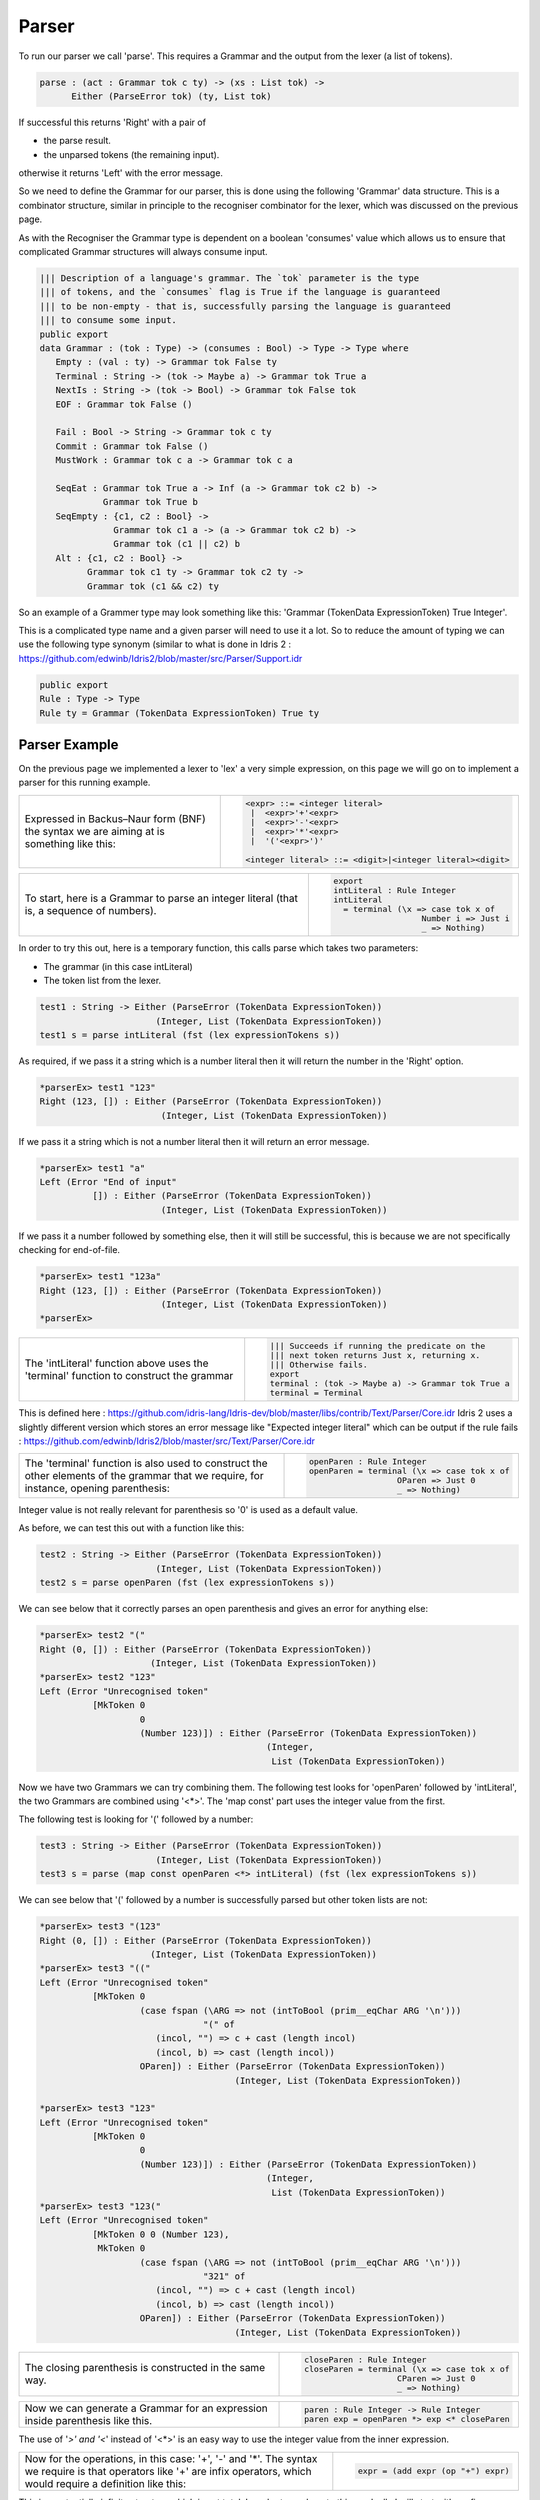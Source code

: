 .. _parserLibraryParser:

Parser
======

To run our parser we call 'parse'. This requires a Grammar and the output
from the lexer (a list of tokens).

.. code-block:: idris

  parse : (act : Grammar tok c ty) -> (xs : List tok) ->
        Either (ParseError tok) (ty, List tok)

If successful this returns 'Right' with a pair of

- the parse result.
- the unparsed tokens (the remaining input).

otherwise it returns 'Left' with the error message.

So we need to define the Grammar for our parser, this is done using the following
'Grammar' data structure. This is a combinator structure, similar in principle
to the recogniser combinator for the lexer, which was discussed on the
previous page.

As with the Recogniser the Grammar type is dependent on a boolean 'consumes'
value which allows us to ensure that complicated Grammar structures will always
consume input.

.. code-block:: idris

  ||| Description of a language's grammar. The `tok` parameter is the type
  ||| of tokens, and the `consumes` flag is True if the language is guaranteed
  ||| to be non-empty - that is, successfully parsing the language is guaranteed
  ||| to consume some input.
  public export
  data Grammar : (tok : Type) -> (consumes : Bool) -> Type -> Type where
     Empty : (val : ty) -> Grammar tok False ty
     Terminal : String -> (tok -> Maybe a) -> Grammar tok True a
     NextIs : String -> (tok -> Bool) -> Grammar tok False tok
     EOF : Grammar tok False ()

     Fail : Bool -> String -> Grammar tok c ty
     Commit : Grammar tok False ()
     MustWork : Grammar tok c a -> Grammar tok c a

     SeqEat : Grammar tok True a -> Inf (a -> Grammar tok c2 b) ->
              Grammar tok True b
     SeqEmpty : {c1, c2 : Bool} ->
                Grammar tok c1 a -> (a -> Grammar tok c2 b) ->
                Grammar tok (c1 || c2) b
     Alt : {c1, c2 : Bool} ->
           Grammar tok c1 ty -> Grammar tok c2 ty ->
           Grammar tok (c1 && c2) ty

So an example of a Grammer type may look something like this:
'Grammar (TokenData ExpressionToken) True Integer'.

This is a complicated type name and a given parser will need to use it a lot.
So to reduce the amount of typing we can use the following type synonym (similar
to what is done in Idris 2
: https://github.com/edwinb/Idris2/blob/master/src/Parser/Support.idr

.. code-block:: idris

  public export
  Rule : Type -> Type
  Rule ty = Grammar (TokenData ExpressionToken) True ty

Parser Example
--------------

On the previous page we implemented a lexer to 'lex' a very simple expression, on
this page we will go on to implement a parser for this running example.

.. list-table::

  * - Expressed in Backus–Naur form (BNF) the syntax we are aiming at is something
      like this:
    - .. code-block:: idris

         <expr> ::= <integer literal>
          |  <expr>'+'<expr>
          |  <expr>'-'<expr>
          |  <expr>'*'<expr>
          |  '('<expr>')'

         <integer literal> ::= <digit>|<integer literal><digit>

.. list-table::

  * - To start, here is a Grammar to parse an integer literal (that is, a
      sequence of numbers).

    - .. code-block:: idris

         export
         intLiteral : Rule Integer
         intLiteral
           = terminal (\x => case tok x of
                           Number i => Just i
                           _ => Nothing)

In order to try this out, here is a temporary function, this calls
parse which takes two parameters:

- The grammar (in this case intLiteral)
- The token list from the lexer.

.. code-block:: idris

  test1 : String -> Either (ParseError (TokenData ExpressionToken))
                        (Integer, List (TokenData ExpressionToken))
  test1 s = parse intLiteral (fst (lex expressionTokens s))

As required, if we pass it a string which is a number literal then it will
return the number in the 'Right' option.

.. code-block:: idris

  *parserEx> test1 "123"
  Right (123, []) : Either (ParseError (TokenData ExpressionToken))
                         (Integer, List (TokenData ExpressionToken))

If we pass it a string which is not a number literal then it will return an
error message.

.. code-block:: idris

  *parserEx> test1 "a"
  Left (Error "End of input"
            []) : Either (ParseError (TokenData ExpressionToken))
                         (Integer, List (TokenData ExpressionToken))

If we pass it a number followed by something else, then it will still be
successful, this is because we are not specifically checking for end-of-file.

.. code-block:: idris

  *parserEx> test1 "123a"
  Right (123, []) : Either (ParseError (TokenData ExpressionToken))
                         (Integer, List (TokenData ExpressionToken))
  *parserEx> 

.. list-table::

  * - The 'intLiteral' function above uses the 'terminal' function to
      construct the grammar
    - .. code-block:: idris

        ||| Succeeds if running the predicate on the
        ||| next token returns Just x, returning x.
        ||| Otherwise fails.
        export
        terminal : (tok -> Maybe a) -> Grammar tok True a
        terminal = Terminal

This is defined here
: https://github.com/idris-lang/Idris-dev/blob/master/libs/contrib/Text/Parser/Core.idr
Idris 2 uses a slightly different version which stores an error message like
"Expected integer literal" which can be output if the rule fails
: https://github.com/edwinb/Idris2/blob/master/src/Text/Parser/Core.idr

.. list-table::

  * - The 'terminal' function is also used to construct the other
      elements of the grammar that we require, for instance,
      opening parenthesis:

    - .. code-block:: idris

         openParen : Rule Integer
         openParen = terminal (\x => case tok x of
                           OParen => Just 0
                           _ => Nothing)

Integer value is not really relevant for parenthesis so '0' is used as
a default value.

As before, we can test this out with a function like this:

.. code-block:: idris

  test2 : String -> Either (ParseError (TokenData ExpressionToken))
                        (Integer, List (TokenData ExpressionToken))
  test2 s = parse openParen (fst (lex expressionTokens s))

We can see below that it correctly parses an open parenthesis and gives an
error for anything else:

.. code-block:: idris

  *parserEx> test2 "("
  Right (0, []) : Either (ParseError (TokenData ExpressionToken))
                       (Integer, List (TokenData ExpressionToken))
  *parserEx> test2 "123"
  Left (Error "Unrecognised token"
            [MkToken 0
                     0
                     (Number 123)]) : Either (ParseError (TokenData ExpressionToken))
                                             (Integer,
                                              List (TokenData ExpressionToken))

Now we have two Grammars we can try combining them. The following test looks
for 'openParen' followed by 'intLiteral', the two Grammars are combined using
'<*>'. The 'map const' part uses the integer value from the first.

The following test is looking for '(' followed by a number:

.. code-block:: idris

  test3 : String -> Either (ParseError (TokenData ExpressionToken))
                        (Integer, List (TokenData ExpressionToken))
  test3 s = parse (map const openParen <*> intLiteral) (fst (lex expressionTokens s))

We can see below that '(' followed by a number is successfully parsed but other
token lists are not:

.. code-block:: idris

  *parserEx> test3 "(123"
  Right (0, []) : Either (ParseError (TokenData ExpressionToken))
                       (Integer, List (TokenData ExpressionToken))
  *parserEx> test3 "(("
  Left (Error "Unrecognised token"
            [MkToken 0
                     (case fspan (\ARG => not (intToBool (prim__eqChar ARG '\n')))
                                 "(" of
                        (incol, "") => c + cast (length incol)
                        (incol, b) => cast (length incol))
                     OParen]) : Either (ParseError (TokenData ExpressionToken))
                                       (Integer, List (TokenData ExpressionToken))

  *parserEx> test3 "123"
  Left (Error "Unrecognised token"
            [MkToken 0
                     0
                     (Number 123)]) : Either (ParseError (TokenData ExpressionToken))
                                             (Integer,
                                              List (TokenData ExpressionToken))
  *parserEx> test3 "123("
  Left (Error "Unrecognised token"
            [MkToken 0 0 (Number 123),
             MkToken 0
                     (case fspan (\ARG => not (intToBool (prim__eqChar ARG '\n')))
                                 "321" of
                        (incol, "") => c + cast (length incol)
                        (incol, b) => cast (length incol))
                     OParen]) : Either (ParseError (TokenData ExpressionToken))
                                       (Integer, List (TokenData ExpressionToken))

.. list-table::

  * - The closing parenthesis is constructed in the same way.

    - .. code-block:: idris

        closeParen : Rule Integer
        closeParen = terminal (\x => case tok x of
                           CParen => Just 0
                           _ => Nothing)

.. list-table::

  * - Now we can generate a Grammar for an expression inside parenthesis
      like this.

    - .. code-block:: idris

        paren : Rule Integer -> Rule Integer
        paren exp = openParen *> exp <* closeParen

The use of '*>' and '<*' instead of '<*>' is an easy way to use the integer
value from the inner expression.

.. list-table::

  * - Now for the operations, in this case: '+', '-' and '*'.
      The syntax we require is that operators like '+' are infix operators, which
      would require a definition like this:

    - .. code-block:: idris

        expr = (add expr (op "+") expr)

This is a potentially infinite structure which is not total.
In order to work up to this gradually I will start with prefix operators
(sometimes known as Polish notation) then modify later for infix operators.

.. list-table::

  * - So prefix operators would have this sort of form:

    - .. code-block:: idris

        expr = (add (op "+") expr expr)

where 'op' is defined like this:

.. code-block:: idris

  ||| Matches if this is an operator token and string matches, that is,
  ||| it is the required type of operator.
  op : String -> Rule Integer
  op s = terminal (\x => case tok x of
                           (Operator s1) => if s==s1 then Just 0 else Nothing
                           _ => Nothing)

.. list-table::

  * - and 'add' is defined like this:

    - .. code-block:: idris

        addInt : Integer -> Integer -> Integer
        addInt a b = a+b

        export
        add : Grammar tok c1 Integer ->
            Grammar tok c2 Integer ->
            Grammar tok c3 Integer ->
            Grammar tok ((c1 || c2) || c3) Integer
        add x y z = map addInt (x *> y) <*> z

Where:

- x is the add operator.
- y is the first operand.
- z is the second operand.

The resulting integer will be the sum of the two operands.

The other operators are defined in a similar way:

.. code-block:: idris

  subInt : Integer -> Integer -> Integer
  subInt a b = a-b

  export
  sub : Grammar tok c1 Integer ->
      Grammar tok c2 Integer ->
      Grammar tok c3 Integer ->
      Grammar tok ((c1 || c2) || c3) Integer
  sub x y z = map subInt (x *> y) <*> z


  multInt : Integer -> Integer -> Integer
  multInt a b = a*b

  export
  mult : Grammar tok c1 Integer ->
      Grammar tok c2 Integer ->
      Grammar tok c3 Integer ->
      Grammar tok ((c1 || c2) || c3) Integer
  mult x y z = map multInt (x *> y) <*> z

So the top level Grammar can now be defined as follows. Note that this is
partial as it is a potentially infinite structure and so not total.

.. code-block:: idris

  partial
  expr : Rule Integer
  expr = (add (op "+") expr expr)
       <|> (sub (op "-") expr expr)
       <|> (mult (op "*") expr expr)
       <|> intLiteral <|> (paren expr)

.. list-table::

  * - To make the testing easier we can use this function:

    - .. code-block:: idris

        partial
        test : String -> Either (ParseError (TokenData ExpressionToken))
                        (Integer, List (TokenData ExpressionToken))
        test s = parse expr (fst (lex expressionTokens s))

.. list-table::

  * - First test a valid (prefix) expression:

    - .. code-block:: idris

        *parserEx> test "+1*6(4)"
        Right (25,
             []) : Either (ParseError (TokenData ExpressionToken))
                    (Integer, List (TokenData ExpressionToken))

Then an invalid syntax:

.. code-block:: idris

  *parserEx> test "))"
  Left (Error "Unrecognised token"
            [MkToken 0 0 CParen,
             MkToken 0
                     (case fspan (\ARG =>
                                    not (intToBool (prim__eqChar ARG
                                                                 '\n')))
                                 ")" of
                        (incol, "") => c + cast (length incol)
                        (incol, b) => cast (length incol))
                     CParen]) : Either (ParseError (TokenData ExpressionToken))
                                       (Integer,
                                        List (TokenData ExpressionToken))

However if we try something that is invalid, but starts with a valid token,
then it will return 'Right' (to indicate success)

.. code-block:: idris

  *parserEx> test "1))"
  Right (1,
       [MkToken 0
                (case fspan (\ARG =>
                               not (intToBool (prim__eqChar ARG '\n')))
                            "1" of
                   (incol, "") => c + cast (length incol)
                   (incol, b) => cast (length incol))
                CParen,
        MkToken 0
                (case fspan (\ARG =>
                               not (intToBool (prim__eqChar ARG '\n')))
                            ")" of
                   (incol, "") => c + cast (length incol)
                   (incol, b) => cast (length incol))
                CParen]) : Either (ParseError (TokenData ExpressionToken))
                                  (Integer,
                                   List (TokenData ExpressionToken))

Infix Notation
--------------

So far we have implemented a prefix notation for operators (like this:
'+ expr expr') but the aim is to implemented an infix notation (like this:
'expr + expr'). To do this we must be able to deal with potentially
infinite data structures (see Codata Types here :ref:`sect-typefuns`).

First alter the grammar to have infix operations:

.. code-block:: idris

  addInt : Integer -> Integer -> Integer
  addInt a b = a+b

  export
  add : Grammar tok c1 Integer ->
      Grammar tok c2 Integer ->
      Grammar tok c3 Integer ->
      Grammar tok ((c1 || c2) || c3) Integer
  add x y z = map addInt (x <* y) <*> z

  subInt : Integer -> Integer -> Integer
  subInt a b = a-b

  export
  sub : Grammar tok c1 Integer ->
      Grammar tok c2 Integer ->
      Grammar tok c3 Integer ->
      Grammar tok ((c1 || c2) || c3) Integer
  sub x y z = map subInt (x <* y) <*> z


  multInt : Integer -> Integer -> Integer
  multInt a b = a*b

  export
  mult : Grammar tok c1 Integer ->
      Grammar tok c2 Integer ->
      Grammar tok c3 Integer ->
      Grammar tok ((c1 || c2) || c3) Integer
  mult x y z = map multInt (x <* y) <*> z

  partial
  expr : Rule Integer
  expr = (add expr (op "+") expr)
       <|> (sub expr (op "-") expr)
       <|> (mult expr (op "*") expr)
       <|> intLiteral <|> (paren expr)

However, if this was run, the code would not terminate.

Implement Left Recursion Elimination
------------------------------------

Left factoring, like this, is a general problem.

If we have a rule like this:

.. code-block:: idris

  A -> (x<*>y) <|> (x<*>z)

If 'x<*>y' fails but 'x<*>z' would succeed a problem is that, 'x<*>y' has
already consumed 'x', so now 'x<*>z' will fail.

so we could write code to backtrack. That is 'try' 'x<*>y' without consuming
so that, if the first token succeeds but the following tokens fail, then the
first tokens would not be consumed.

Another approach is left factoring:

Left Factoring
--------------

Replace the rule with two rules (that is we add a non-terminal symbol) so
for example, instead of:

.. code-block:: idris

  A -> (x<*>y) <|> (x<*>z)

we add an extra rule to give:

.. code-block:: idris

  A -> x<*>N
  N -> y <|> z

That is we convert a general context-free grammar to a LL(1) grammar. Although
not every context-free grammar can be converted to a LL(1) grammar.

This still does not solve the infinite recursion issue and there is another
problem: the precedence of the operators +, - and * is not explicit.

To resolve this we can alter the example like this:

.. code-block:: idris

  paren : Rule Integer -> Rule Integer
  paren exp = openParen *> exp <* closeParen

  addInt : Integer -> Integer -> Integer
  addInt a b = a+b

  subInt : Integer -> Integer -> Integer
  subInt a b = a-b

  multInt : Integer -> Integer -> Integer
  multInt a b = a*b

  partial
  expr : Rule Integer

  partial
  exprAtom : Rule Integer
  exprAtom = intLiteral <|> (paren expr)

  partial
  expr1 : Rule Integer
  expr1 = map multInt exprAtom <*> ((op "*") *> exprAtom)

  partial
  exprMult : Rule Integer
  exprMult = expr1 <|> exprAtom

  partial
  expr2 : Rule Integer
  expr2 = map addInt exprMult <*> ((op "+") *> exprMult)

  partial
  exprAdd : Rule Integer
  exprAdd = expr2 <|> exprMult

  partial
  expr3 : Rule Integer
  expr3 = map subInt exprAdd <*> ((op "-") *> expr)

  expr = expr3 <|> exprAdd

As the following tests show, this now handles infix operators and precedence.

.. list-table::

  * - For example '*' is an infix operator:

    - .. code-block:: idris

         *parserExInfix> test "2*3"
         Right (6,
             []) : Either (ParseError (TokenData ExpressionToken))
                    (Integer, List (TokenData ExpressionToken))

  * - Check that atomic number literals work:

    - .. code-block:: idris

         *parserExInfix> test "2"
         Right (2,
             []) : Either (ParseError (TokenData ExpressionToken))
                    (Integer, List (TokenData ExpressionToken))

  * - Check that '*' has a higher precedence than '+'.

    - .. code-block:: idris

         *parserExInfix> test "2+3*4"
         Right (14,
             []) : Either (ParseError (TokenData ExpressionToken))
                    (Integer, List (TokenData ExpressionToken))

  * - Also '*' has a higher precedence than '+' when the order is reversed.

    - .. code-block:: idris

         *parserExInfix> test "3*4+2"
         Right (14,
             []) : Either (ParseError (TokenData ExpressionToken))
                    (Integer, List (TokenData ExpressionToken))

  * - Also precedence can be overridden by parenthesis.

    - .. code-block:: idris

         *parserExInfix> test "(2+3)*4"
         Right (20,
             []) : Either (ParseError (TokenData ExpressionToken))
                    (Integer, List (TokenData ExpressionToken))

